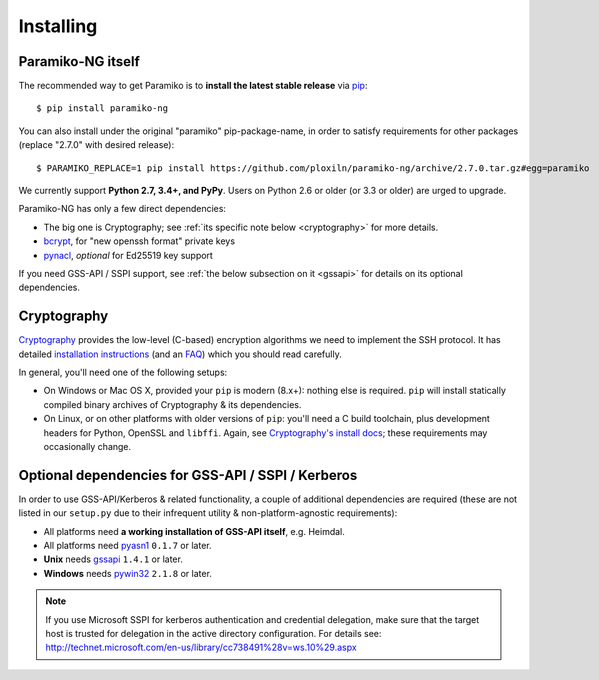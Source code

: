 ==========
Installing
==========

Paramiko-NG itself
==================

The recommended way to get Paramiko is to **install the latest stable release**
via `pip <http://pip-installer.org>`_::

    $ pip install paramiko-ng

You can also install under the original "paramiko" pip-package-name,
in order to satisfy requirements for other packages (replace "2.7.0" with desired release)::

    $ PARAMIKO_REPLACE=1 pip install https://github.com/ploxiln/paramiko-ng/archive/2.7.0.tar.gz#egg=paramiko

We currently support **Python 2.7, 3.4+, and PyPy**. Users on Python 2.6 or
older (or 3.3 or older) are urged to upgrade.

Paramiko-NG has only a few direct dependencies:

- The big one is Cryptography; see :ref:`its specific note below <cryptography>` for more details.
- `bcrypt <https://pypi.org/project/bcrypt/>`_, for "new openssh format" private keys
- `pynacl <https://pypi.org/project/PyNaCl/>`_, *optional* for Ed25519 key support

If you need GSS-API / SSPI support, see :ref:`the below subsection on it
<gssapi>` for details on its optional dependencies.


.. _cryptography:

Cryptography
============

`Cryptography <https://cryptography.io>`__  provides the low-level (C-based)
encryption algorithms we need to implement the SSH protocol. It has detailed
`installation instructions`_ (and an `FAQ <https://cryptography.io/en/latest/faq/>`_)
which you should read carefully.

In general, you'll need one of the following setups:

* On Windows or Mac OS X, provided your ``pip`` is modern (8.x+): nothing else
  is required. ``pip`` will install statically compiled binary archives of
  Cryptography & its dependencies.
* On Linux, or on other platforms with older versions of ``pip``: you'll need a
  C build toolchain, plus development headers for Python, OpenSSL and
  ``libffi``. Again, see `Cryptography's install docs`_; these requirements may
  occasionally change.

.. _installation instructions:
.. _Cryptography's install docs: https://cryptography.io/en/latest/installation/


.. _gssapi:

Optional dependencies for GSS-API / SSPI / Kerberos
===================================================

In order to use GSS-API/Kerberos & related functionality, a couple of
additional dependencies are required (these are not listed in our ``setup.py``
due to their infrequent utility & non-platform-agnostic requirements):

* All platforms need **a working installation of GSS-API itself**, e.g. Heimdal.
* All platforms need `pyasn1 <https://pypi.org/project/pyasn1/>`__ ``0.1.7`` or later.
* **Unix** needs `gssapi <https://pypi.org/project/gssapi/>`__ ``1.4.1`` or later.
* **Windows** needs `pywin32 <https://pypi.python.org/pypi/pywin32>`__ ``2.1.8`` or later.

.. note::
    If you use Microsoft SSPI for kerberos authentication and credential
    delegation, make sure that the target host is trusted for delegation in the
    active directory configuration. For details see:
    http://technet.microsoft.com/en-us/library/cc738491%28v=ws.10%29.aspx

